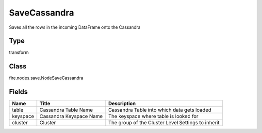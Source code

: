 
SaveCassandra
========== 

Saves all the rows in the incoming DataFrame onto the Cassandra

Type
---------- 

transform

Class
---------- 

fire.nodes.save.NodeSaveCassandra

Fields
---------- 

+----------+-------------------------+----------------------------------------------------+
| Name     | Title                   | Description                                        |
+==========+=========================+====================================================+
| table    | Cassandra Table Name    | Cassandra Table into which data gets loaded        |
+----------+-------------------------+----------------------------------------------------+
| keyspace | Cassandra Keyspace Name | The keyspace where table is looked for             |
+----------+-------------------------+----------------------------------------------------+
| cluster  | Cluster                 | The group of the Cluster Level Settings to inherit |
+----------+-------------------------+----------------------------------------------------+